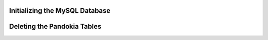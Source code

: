 Initializing the MySQL Database
................................................................................

.. :

    mysql -p
    source pandokia/sql/mysql.sql


Deleting the Pandokia Tables
................................................................................


.. :

    mysql -p
    source pandokia/sql/drops.sql


